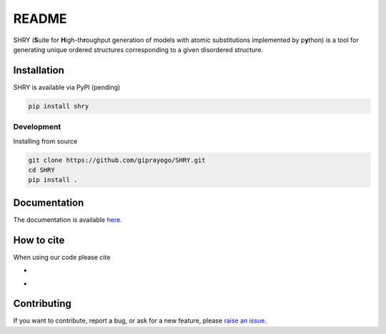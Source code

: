 README
==========

.. image:: logo/logo.jpg
    :alt: logo

SHRY (\ **S**\ uite for \ **H**\ igh-th\ **r**\ oughput generation of models
with atomic substitutions implemented by p\ **y**\ thon)
is a tool for generating unique ordered structures
corresponding to a given disordered structure.

------------
Installation
------------

SHRY is available via PyPI (pending)

.. code-block:: console

    pip install shry

^^^^^^^^^^^
Development
^^^^^^^^^^^

Installing from source

.. code-block:: console

    git clone https://github.com/giprayogo/SHRY.git
    cd SHRY
    pip install .

-------------
Documentation
-------------

The documentation is available `here <https://shry.readthedocs.io/en/latest/>`_.

-------------
How to cite
-------------

When using our code please cite

- |DOI|
- |Paper|

.. |DOI| image:: https://zenodo.org/badge/425687455.svg
   :target: https://zenodo.org/badge/latestdoi/425687455

.. |Paper| image:: https://img.shields.io/static/v1?label=arXiV&message=2111.13409&color=b31b1b
   :target: https://arxiv.org/abs/2111.13409

-------------
Contributing
-------------

If you want to contribute, report a bug, or ask for
a new feature, please `raise an issue <https://github.com/giprayogo/SHRY/issues>`_.
